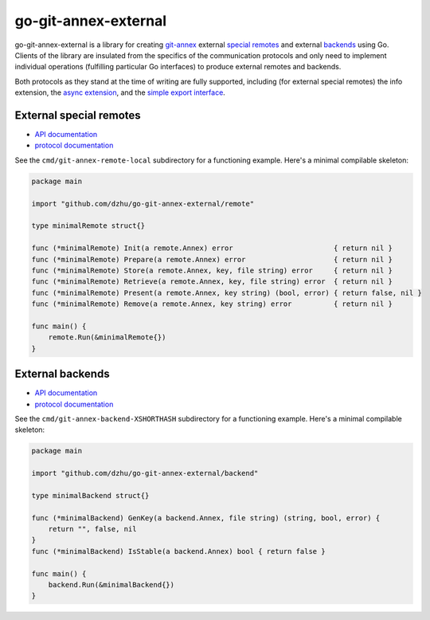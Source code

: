 #######################
 go-git-annex-external
#######################

go-git-annex-external is a library for creating git-annex_ external `special
remotes`_ and external backends_ using Go. Clients of the library are insulated
from the specifics of the communication protocols and only need to implement
individual operations (fulfilling particular Go interfaces) to produce external
remotes and backends.

Both protocols as they stand at the time of writing are fully supported,
including (for external special remotes) the info extension, the `async
extension`_, and the `simple export interface`_.

**************************
 External special remotes
**************************

-  `API documentation <remote-docs_>`_
-  `protocol documentation <remote-protocol_>`_

See the ``cmd/git-annex-remote-local`` subdirectory for a functioning example.
Here's a minimal compilable skeleton:

.. code:: go

   package main

   import "github.com/dzhu/go-git-annex-external/remote"

   type minimalRemote struct{}

   func (*minimalRemote) Init(a remote.Annex) error                        { return nil }
   func (*minimalRemote) Prepare(a remote.Annex) error                     { return nil }
   func (*minimalRemote) Store(a remote.Annex, key, file string) error     { return nil }
   func (*minimalRemote) Retrieve(a remote.Annex, key, file string) error  { return nil }
   func (*minimalRemote) Present(a remote.Annex, key string) (bool, error) { return false, nil }
   func (*minimalRemote) Remove(a remote.Annex, key string) error          { return nil }

   func main() {
       remote.Run(&minimalRemote{})
   }

*******************
 External backends
*******************

-  `API documentation <backend-docs_>`_
-  `protocol documentation <backend-protocol_>`_

See the ``cmd/git-annex-backend-XSHORTHASH`` subdirectory for a functioning
example. Here's a minimal compilable skeleton:

.. code:: go

   package main

   import "github.com/dzhu/go-git-annex-external/backend"

   type minimalBackend struct{}

   func (*minimalBackend) GenKey(a backend.Annex, file string) (string, bool, error) {
       return "", false, nil
   }
   func (*minimalBackend) IsStable(a backend.Annex) bool { return false }

   func main() {
       backend.Run(&minimalBackend{})
   }

.. _api documentation: https://pkg.go.dev/github.com/dzhu/go-git-annex-external

.. _async extension: https://git-annex.branchable.com/design/external_special_remote_protocol/async_appendix/

.. _backend-docs: https://pkg.go.dev/github.com/dzhu/go-git-annex-external/backend

.. _backend-protocol: https://git-annex.branchable.com/design/external_backend_protocol/

.. _backends: https://git-annex.branchable.com/backends/

.. _git-annex: https://git-annex.branchable.com

.. _remote-docs: https://pkg.go.dev/github.com/dzhu/go-git-annex-external/remote

.. _remote-protocol: https://git-annex.branchable.com/design/external_special_remote_protocol/

.. _simple export interface: https://git-annex.branchable.com/design/external_special_remote_protocol/export_and_import_appendix/

.. _special remotes: https://git-annex.branchable.com/special_remotes/
